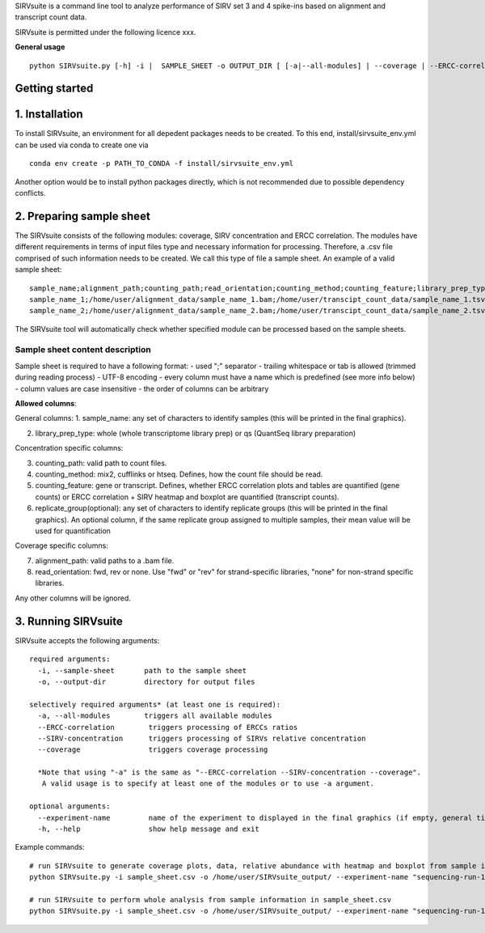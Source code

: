 SIRVsuite is a command line tool to analyze performance of SIRV set 3
and 4 spike-ins based on alignment and transcript count data.

SIRVsuite is permitted under the following licence xxx.

**General usage**

::

    python SIRVsuite.py [-h] -i |  SAMPLE_SHEET -o OUTPUT_DIR [ [-a|--all-modules] | --coverage | --ERCC-correlation | --SIRV-concentration ] [--experiment-name EXPERIMENT_NAME]

Getting started
===============

1. Installation
===============

To install SIRVsuite, an environment for all depedent packages needs to
be created. To this end, install/sirvsuite\_env.yml can be used via
conda to create one via

::

    conda env create -p PATH_TO_CONDA -f install/sirvsuite_env.yml

Another option would be to install python packages directly, which is
not recommended due to possible dependency conflicts.

2. Preparing sample sheet
=========================

The SIRVsuite consists of the following modules: coverage, SIRV
concentration and ERCC correlation. The modules have different
requirements in terms of input files type and necessary information for processing. Therefore, a .csv file comprised of such information needs
to be created. We call this type of file a sample sheet. An example of a
valid sample sheet:

::

    sample_name;alignment_path;counting_path;read_orientation;counting_method;counting_feature;library_prep_type;replication_group
    sample_name_1;/home/user/alignment_data/sample_name_1.bam;/home/user/transcipt_count_data/sample_name_1.tsv;FWD;mix2;transcript;whole;1
    sample_name_2;/home/user/alignment_data/sample_name_2.bam;/home/user/transcipt_count_data/sample_name_2.tsv;FWD;mix2;transcript;whole;2

The SIRVsuite tool will automatically check whether specified module can
be processed based on the sample sheets.

Sample sheet content description
--------------------------------

Sample sheet is required to have a following format: - used ";"
separator - trailing whitespace or tab is allowed (trimmed during
reading process) - UTF-8 encoding - every column must have a name which
is predefined (see more info below) - column values are case insensitive
- the order of columns can be arbitrary

**Allowed columns**:

General columns: 1. sample\_name: any set of characters to identify
samples (this will be printed in the final graphics).

2. library\_prep\_type: whole (whole transcriptome library prep) or qs
   (QuantSeq library preparation)

Concentration specific columns:

3. counting\_path: valid path to count files.
4. counting\_method: mix2, cufflinks or htseq. Defines, how the count
   file should be read.
5. counting\_feature: gene or transcript. Defines, whether ERCC
   correlation plots and tables are quantified (gene counts) or ERCC
   correlation + SIRV heatmap and boxplot are quantified (transcript
   counts).
6. replicate\_group(optional): any set of characters to identify
   replicate groups (this will be printed in the final graphics). An
   optional column, if the same replicate group assigned to multiple
   samples, their mean value will be used for quantification

Coverage specific columns:

7. alignment\_path: valid paths to a .bam file.
8. read\_orientation: fwd, rev or none. Use "fwd" or "rev" for
   strand-specific libraries, "none" for non-strand specific libraries.

Any other columns will be ignored.

3. Running SIRVsuite
====================

SIRVsuite accepts the following arguments:
::

    required arguments:
      -i, --sample-sheet       path to the sample sheet
      -o, --output-dir         directory for output files

    selectively required arguments* (at least one is required):
      -a, --all-modules        triggers all available modules
      --ERCC-correlation        triggers processing of ERCCs ratios
      --SIRV-concentration      triggers processing of SIRVs relative concentration
      --coverage                triggers coverage processing

      *Note that using "-a" is the same as "--ERCC-correlation --SIRV-concentration --coverage".
       A valid usage is to specify at least one of the modules or to use -a argument.

    optional arguments:
      --experiment-name         name of the experiment to displayed in the final graphics (if empty, general title will be used)
      -h, --help                show help message and exit

Example commands:
::

  # run SIRVsuite to generate coverage plots, data, relative abundance with heatmap and boxplot from sample information in sample_sheet.csv
  python SIRVsuite.py -i sample_sheet.csv -o /home/user/SIRVsuite_output/ --experiment-name "sequencing-run-1" --coverage --SIRV-concentration

  # run SIRVsuite to perform whole analysis from sample information in sample_sheet.csv
  python SIRVsuite.py -i sample_sheet.csv -o /home/user/SIRVsuite_output/ --experiment-name "sequencing-run-1" -a
